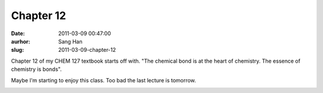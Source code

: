 Chapter 12
##########
:date: 2011-03-09 00:47:00
:aurhor: Sang Han
:slug: 2011-03-09-chapter-12

Chapter 12 of my CHEM 127 textbook starts off with. "The chemical bond
is at the heart of chemistry. The essence of chemistry is bonds".

Maybe I'm starting to enjoy this class. Too bad the last lecture is
tomorrow.

|image0|

.. |image0| image:: /img/0321615042.jpg
